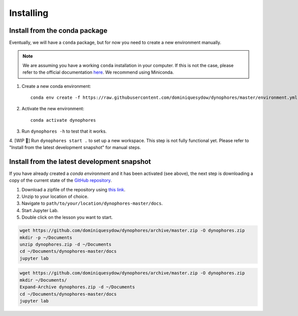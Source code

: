 Installing
==========

Install from the conda package
------------------------------

Eventually, we will have a ``conda`` package, but for now you need to create a new environment manually.

.. note::

    We are assuming you have a working ``conda`` installation in your computer. 
    If this is not the case, please refer to the official documentation 
    `here <https://docs.conda.io/projects/conda/en/latest/user-guide/install/#regular-installation>`_. 
    We recommend using Miniconda.


1. Create a new conda environment::

    conda env create -f https://raw.githubusercontent.com/dominiquesydow/dynophores/master/environment.yml -n dynophores

2. Activate the new environment::

    conda activate dynophores

3. Run ``dynophores -h`` to test that it works.
4. [WIP 🚧] Run ``dynophores start .`` to set up a new workspace. This step is not fully functional yet. 
Please refer to "Install from the latest development snapshot" for manual steps.


Install from the latest development snapshot
--------------------------------------------

If you have already created a *conda environment* and it has been activated  (see above), 
the next step is downloading a copy of the current state of the 
`GitHub repository <https://github.com/dominiquesydow/dynophores>`_.

1. Download a zipfile of the repository using `this link <https://github.com/dominiquesydow/dynophores/archive/master.zip>`_.
2. Unzip to your location of choice.
3. Navigate to ``path/to/your/location/dynophores-master/docs``.
4. Start Jupyter Lab.
5. Double click on the lesson you want to start.


.. Unix instructions

.. raw:: html

    <details>
    <summary>Instructions for Linux / MacOS</summary>

.. code-block:: bash

    wget https://github.com/dominiquesydow/dynophores/archive/master.zip -O dynophores.zip
    mkdir -p ~/Documents
    unzip dynophores.zip -d ~/Documents
    cd ~/Documents/dynophores-master/docs
    jupyter lab

.. raw:: html

    </details>

.. Windows instructions

.. raw:: html

    <details>
    <summary>Instructions for Windows (PowerShell)</summary>

.. code-block::

    wget https://github.com/dominiquesydow/dynophores/archive/master.zip -O dynophores.zip
    mkdir ~/Documents/
    Expand-Archive dynophores.zip -d ~/Documents
    cd ~/Documents/dynophores-master/docs
    jupyter lab

.. raw:: html

    </details>